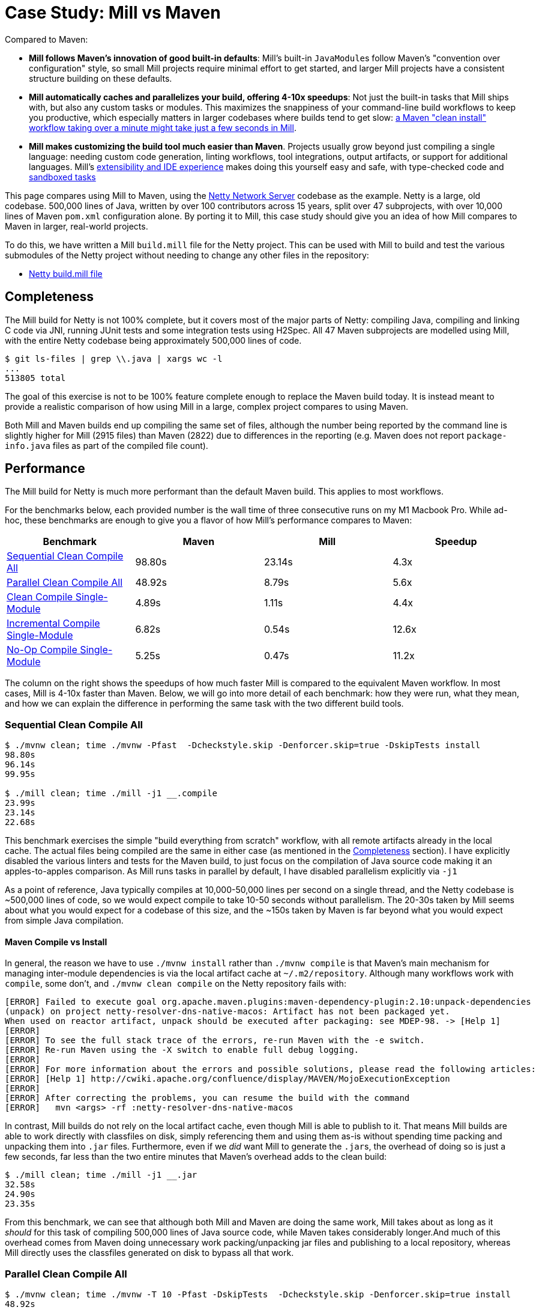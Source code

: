 = Case Study: Mill vs Maven
:page-aliases: Case_Study_Mill_vs_Maven.adoc



Compared to Maven:


* **Mill follows Maven's innovation of good built-in defaults**: Mill's built-in
``JavaModule``s follow Maven's "convention over configuration" style, so small Mill
projects require minimal effort to get started, and larger Mill projects have a consistent
structure building on these defaults.

* **Mill automatically caches and parallelizes your build, offering 4-10x speedups**:
Not just the built-in tasks that Mill ships with, but also any custom tasks or modules.
This maximizes the snappiness of your command-line build workflows to keep you productive,
which especially matters in larger codebases where builds tend to get slow:
xref:comparisons/maven.adoc#_performance[a Maven "clean install" workflow
  taking over a minute might take just a few seconds in Mill].

* **Mill makes customizing the build tool much easier than Maven**. Projects usually
grow beyond just compiling a single language: needing custom
code generation, linting workflows, tool integrations, output artifacts, or support for
additional languages. Mill's xref:comparisons/maven.adoc#_extensibility_ide_experience[extensibility and IDE experience]
makes doing this yourself easy and safe, with type-checked code and
xref:depth/sandboxing.adoc[sandboxed tasks]


This page compares using Mill to Maven, using the https://github.com/netty/netty[Netty Network Server]
codebase as the example. Netty is a large, old codebase. 500,000 lines of Java, written by
over 100 contributors across 15 years, split over 47 subprojects, with over 10,000 lines of
Maven `pom.xml` configuration alone. By porting it to Mill, this case study should give you
an idea of how Mill compares to Maven in larger, real-world projects.

To do this, we have written a Mill `build.mill` file for the Netty project. This can be used
with Mill to build and test the various submodules of the Netty project without needing to
change any other files in the repository:

- https://github.com/com-lihaoyi/mill/blob/main/example/thirdparty/netty/build.mill[Netty build.mill file]

== Completeness

The Mill build for Netty is not 100% complete, but it covers most of the major parts of Netty:
compiling Java, compiling and linking C code via JNI, running JUnit tests and some integration
tests using H2Spec. All 47 Maven subprojects are modelled using Mill, with the entire Netty codebase
being approximately 500,000 lines of code.

[source,bash]
----
$ git ls-files | grep \\.java | xargs wc -l
...
513805 total
----

The goal of this exercise is not to be 100% feature complete enough to replace the Maven build
today. It is instead meant to provide a realistic comparison of how using Mill in a large,
complex project compares to using Maven.

Both Mill and Maven builds end up compiling the same set of files, although the number being
reported by the command line is slightly higher for Mill (2915 files) than Maven (2822) due
to differences in the reporting (e.g. Maven does not report `package-info.java` files as part
of the compiled file count).

== Performance

The Mill build for Netty is much more performant than the default Maven build. This applies to
most workflows.

For the benchmarks below, each provided number is the wall time of three consecutive runs
on my M1 Macbook Pro. While ad-hoc, these benchmarks are enough to give you a flavor of how
Mill's performance compares to Maven:

[cols="1,1,1,1"]
|===
| Benchmark | Maven | Mill | Speedup


| <<Sequential Clean Compile All>> | 98.80s | 23.14s | 4.3x
| <<Parallel Clean Compile All>> | 48.92s | 8.79s | 5.6x
| <<Clean Compile Single-Module>> | 4.89s | 1.11s | 4.4x
| <<Incremental Compile Single-Module>> | 6.82s | 0.54s | 12.6x
| <<No-Op Compile Single-Module>> | 5.25s | 0.47s  | 11.2x
|===

The column on the right shows the speedups of how much faster Mill is compared to the
equivalent Maven workflow. In most cases,  Mill is 4-10x faster than Maven. Below, we
will go into more detail of each benchmark: how they were run, what they mean, and how
we can explain the difference in performing the same task with the two different build tools.

[#_sequential_clean_compile_all]
=== Sequential Clean Compile All

[source,bash]
----
$ ./mvnw clean; time ./mvnw -Pfast  -Dcheckstyle.skip -Denforcer.skip=true -DskipTests install
98.80s
96.14s
99.95s

$ ./mill clean; time ./mill -j1 __.compile
23.99s
23.14s
22.68s
----

This benchmark exercises the simple "build everything from scratch" workflow, with all remote
artifacts already in the local cache. The actual files
being compiled are the same in either case (as mentioned in the <<Completeness>> section).
I have explicitly disabled the various linters and tests for the Maven build, to just focus
on the compilation of Java source code making it an apples-to-apples comparison. As Mill
runs tasks in parallel by default, I have disabled parallelism explicitly via `-j1`

As a point of reference, Java typically compiles at 10,000-50,000 lines per second on a
single thread, and the Netty codebase is ~500,000 lines of code, so we would expect compile
to take 10-50 seconds without parallelism.
The 20-30s taken by Mill seems about what you would expect for a codebase of this size,
and the ~150s taken by Maven is far beyond what you would expect from simple Java compilation.

==== Maven Compile vs Install

In general, the reason we have to use `./mvnw install` rather than `./mvnw compile` is that
Maven's main mechanism for managing inter-module dependencies is via the local artifact cache
at `~/.m2/repository`. Although many workflows work with `compile`, some don't, and
`./mvnw clean compile` on the Netty repository fails with:

[listing]
----
[ERROR] Failed to execute goal org.apache.maven.plugins:maven-dependency-plugin:2.10:unpack-dependencies
(unpack) on project netty-resolver-dns-native-macos: Artifact has not been packaged yet.
When used on reactor artifact, unpack should be executed after packaging: see MDEP-98. -> [Help 1]
[ERROR]
[ERROR] To see the full stack trace of the errors, re-run Maven with the -e switch.
[ERROR] Re-run Maven using the -X switch to enable full debug logging.
[ERROR]
[ERROR] For more information about the errors and possible solutions, please read the following articles:
[ERROR] [Help 1] http://cwiki.apache.org/confluence/display/MAVEN/MojoExecutionException
[ERROR]
[ERROR] After correcting the problems, you can resume the build with the command
[ERROR]   mvn <args> -rf :netty-resolver-dns-native-macos
----

In contrast, Mill builds do not rely on the local artifact cache, even though Mill is able
to publish to it. That means Mill builds are able to work directly with classfiles on disk,
simply referencing them and using them as-is without spending time packing and unpacking them
into `.jar` files. Furthermore, even if we _did_ want Mill to generate the ``.jar``s, the
overhead of doing so is just a few seconds, far less than the two entire minutes that
Maven's overhead adds to the clean build:

[source,bash]
----
$ ./mill clean; time ./mill -j1 __.jar
32.58s
24.90s
23.35s
----

From this benchmark, we can see that although both Mill and Maven are doing the same work,
Mill takes about as long as it _should_ for this task of compiling 500,000 lines of Java source
code, while Maven takes considerably longer.And much of this overhead comes from Maven
doing unnecessary work packing/unpacking jar files and publishing to a local repository,
whereas Mill directly uses the classfiles generated on disk to bypass all that work.

[#_parallel_clean_compile_all]
=== Parallel Clean Compile All

[source,bash]
----
$ ./mvnw clean; time ./mvnw -T 10 -Pfast -DskipTests  -Dcheckstyle.skip -Denforcer.skip=true install
48.92s
48.41s
49.50s

$ ./mill clean; time ./mill __.compile
9.07s
8.79s
7.93s
----

This example compares Maven v.s. Mill, when performing the clean build on 10 threads.
Both build tools support parallelism (`-T 10` in Maven, by default in Mill), and both
tools see a similar ~2x speedup for building the Netty project using 4 threads.Again,
this tests a clean build using `./mvnw clean` or `./mill clean`.

This comparison shows that much of Mill's speedup over Maven is unrelated to parallelism.
Whether sequential or parallel, Mill has approximately the same ~7x speedup over Maven
when performing a clean build of the Netty repository.

[#_clean_compile_single_module]
=== Clean Compile Single-Module

[source,bash]
----
$ ./mvnw clean; time ./mvnw -pl common -Pfast -DskipTests  -Dcheckstyle.skip -Denforcer.skip=true -Dmaven.test.skip=true install
4.85s
4.96s
4.89s

$ ./mill clean common; time ./mill common.compile
1.10s
1.12s
1.11s
----

This exercise limits the comparison to compiling a single module, in this case `common/`,
ignore test sources.

Again, we can see a significant speedup of Mill v.s. Maven remains even when compiling a
single module: a clean compile of `common/` is about 4x faster with Mill than with Maven!
Again, `common/` is about 30,000 lines of Java source code, so at 10,000-50,000 lines per
second we would expect it to compile in about 1-4s.That puts Mill's compile times right
at what you would expect, whereas Maven's has a significant overhead.

[#_incremental_compile_single_module]
=== Incremental Compile Single-Module

[source,bash]
----
$ echo "" >> common/src/main/java/io/netty/util/AbstractConstant.java
$ time ./mvnw -pl common -Pfast -DskipTests  -Dcheckstyle.skip -Denforcer.skip=true install
Compiling 174 source files to /Users/lihaoyi/Github/netty/common/target/classes
Compiling 60 source files to /Users/lihaoyi/Github/netty/common/target/test-classes

6.89s
6.34s
6.82s


$ echo "" >> common/src/main/java/io/netty/util/AbstractConstant.java
$ time ./mill common.test.compile
compiling 1 Java source to /Users/lihaoyi/Github/netty/out/common/compile.dest/classes ...

0.78s
0.54s
0.51s
----

This benchmark explores editing a single file and re-compiling `common/`.

Maven by default takes about as long to re-compile ``common/``s `main/` and `test/` sources
after a single-line edit as it does from scratch, about 20 seconds. However, Mill
takes just about 0.5s to compile and be done! Looking at the logs, we can see it is
because Mill only compiles the single file we changed, and not the others.

For this incremental compilation, Mill uses the
https://github.com/sbt/zinc[Zinc Incremental Compiler]. Zinc is able to analyze the dependencies
between files to figure out what needs to re-compile: for an internal change that doesn't
affect downstream compilation (e.g. changing a string literal) Zinc only needs to compile
the file that changed, taking barely half a second:

[source,diff]
----
$ git diff
diff --git a/common/src/main/java/io/netty/util/AbstractConstant.java b/common/src/main/java/io/netty/util/AbstractConstant.java
index de16653cee..9818f6b3ce 100644
--- a/common/src/main/java/io/netty/util/AbstractConstant.java
+++ b/common/src/main/java/io/netty/util/AbstractConstant.java
@@ -83,7 +83,7 @@ public abstract class AbstractConstant<T extends AbstractConstant<T>> implements
             return 1;
         }

-        throw new Error("failed to compare two different constants");
+        throw new Error("failed to compare two different CONSTANTS!!");
     }

 }
----

[source,bash]
----
$ time ./mill common.test.compile
[info] compiling 1 Java source to /Users/lihaoyi/Github/netty/out/common/compile.dest/classes ...
0m 00.55s6
----

In contrast, a change to a class or function public signature (e.g. adding a method) may
require downstream code to re-compile, and we can see that below:

[source,diff]
----
$ git diff
diff --git a/common/src/main/java/io/netty/util/AbstractConstant.java b/common/src/main/java/io/netty/util/AbstractConstant.java
index de16653cee..f5f5a93e0d 100644
--- a/common/src/main/java/io/netty/util/AbstractConstant.java
+++ b/common/src/main/java/io/netty/util/AbstractConstant.java
@@ -41,6 +41,10 @@ public abstract class AbstractConstant<T extends AbstractConstant<T>> implements
         return name;
     }

+    public final String name2() {
+        return name;
+    }
+
     @Override
     public final int id() {
         return id;
----

[source,bash]
----
$ time ./mill common.test.compile
[25/48] common.compile
[info] compiling 1 Java source to /Users/lihaoyi/Github/netty/out/common/compile.dest/classes ...
[info] compiling 2 Java sources to /Users/lihaoyi/Github/netty/out/common/compile.dest/classes ...
[info] compiling 4 Java sources to /Users/lihaoyi/Github/netty/out/common/compile.dest/classes ...
[info] compiling 3 Java sources to /Users/lihaoyi/Github/netty/out/common/test/compile.super/mill/scalalib/JavaModule/compile.dest/classes ...
[info] compiling 1 Java source to /Users/lihaoyi/Github/netty/out/common/test/compile.super/mill/scalalib/JavaModule/compile.dest/classes ...
0m 00.81s2
----

Here, we can see that Zinc ended up re-compiling 7 files in `common/src/main/` and 3 files
in `common/src/test/` as a result of adding a method to `AbstractConstant.java`.

In general, Zinc is conservative, and does not always end up selecting the minimal set of
files that need re-compiling: e.g. in the above example, the new method `name2` does not
interfere with any existing method, and the ~9 downstream files did not actually need to
be re-compiled!However, even conservatively re-compiling 9 files is much faster than
Maven blindly re-compiling all 234 files, and as a result the iteration loop of
editing-compiling-testing your Java projects in Mill can be much faster than doing
the same thing in Maven

[#_no_op_compile_single_module]
=== No-Op Compile Single-Module

[source,bash]
----
$ time ./mvnw -pl common -Pfast -DskipTests  -Dcheckstyle.skip -Denforcer.skip=true install
5.08s
5.25s
5.26s

$ time ./mill common.test.compile
0.49s
0.47s
0.45s
----

This last benchmark explores the boundaries of Maven and Mill: what happens if
we ask to compile a single module _that has already been compiled_? In this case,
there is literally _nothing to do_. For Maven, "doing nothing" takes ~17 seconds,
whereas for Mill we can see it complete and return in less than 0.5 seconds

Grepping the logs, we can confirm that both build tools skip re-compilation of the
`common/` source code. In Maven, skipping compilation only saves us ~2 seconds,
bringing down the 19s we saw in <<Clean Compile Single-Module>> to 17s here. This
matches what we expect about Java compilation speed, with the 2s savings on
40,000 lines of code telling us Java compiles at ~20,000 lines per second. However,
we still see Maven taking *17 entire seconds* before it can decide to do nothing!

In contrast, doing the same no-op compile using Mill, we see the timing from 2.2s
in <<Clean Compile Single-Module>> to 0.5 seconds here. This is the same ~2s reduction
we saw with Maven, but due to Mill's minimal overhead, in the end the command
finishes in less than half a second.


== Extensibility & IDE Experience

Even though Maven is designed to be declarative, in many real-world codebases you end
up needing to run ad-hoc scripts and logic. This section will explore two such scenarios,
so you can see how Mill differs from Maven in the handling of these requirements.

=== JVM Libraries: Groovy

The Maven build for the `common/` subproject
uses a Groovy script for code generation. This is configured via:

[source,xml]
----
<properties>
  <collection.template.dir>${project.basedir}/src/main/templates</collection.template.dir>
  <collection.template.test.dir>${project.basedir}/src/test/templates</collection.template.test.dir>
  <collection.src.dir>${project.build.directory}/generated-sources/collections/java</collection.src.dir>
  <collection.testsrc.dir>${project.build.directory}/generated-test-sources/collections/java</collection.testsrc.dir>
</properties>
<plugin>
  <groupId>org.codehaus.gmaven</groupId>
  <artifactId>groovy-maven-plugin</artifactId>
  <version>2.1.1</version>
  <dependencies>
    <dependency>
      <groupId>org.codehaus.groovy</groupId>
      <artifactId>groovy</artifactId>
      <version>3.0.9</version>
    </dependency>
    <dependency>
      <groupId>ant</groupId>
      <artifactId>ant-optional</artifactId>
      <version>1.5.3-1</version>
    </dependency>
  </dependencies>
  <executions>
    <execution>
      <id>generate-collections</id>
      <phase>generate-sources</phase>
      <goals>
        <goal>execute</goal>
      </goals>
      <configuration>
        <source>${project.basedir}/src/main/script/codegen.groovy</source>
      </configuration>
    </execution>
  </executions>
</plugin>
----

In contrast, the Mill build configures the code generation as follows:

[source,scala]
----
import $ivy.`org.codehaus.groovy:groovy:3.0.9`
import $ivy.`org.codehaus.groovy:groovy-ant:3.0.9`
import $ivy.`ant:ant-optional:1.5.3-1`

object common extends NettyModule{
  ...
  def script = Task.Source("src" / "main" / "script")
  def generatedSources0 = Task {
    val shell = new groovy.lang.GroovyShell()
    val context = new java.util.HashMap[String, Object]

    context.put("collection.template.dir", "common/src/main/templates")
    context.put("collection.template.test.dir", "common/src/test/templates")
    context.put("collection.src.dir", (Task.dest / "src").toString)
    context.put("collection.testsrc.dir", (Task.dest / "testsrc").toString)

    shell.setProperty("properties", context)
    shell.setProperty("ant", new groovy.ant.AntBuilder())

    shell.evaluate((script().path / "codegen.groovy").toIO)

    (PathRef(Task.dest / "src"), PathRef(Task.dest / "testsrc"))
  }

  def generatedSources = Task { Seq(generatedSources0()._1)}
}
----

While the number of lines of code _written_ is not that different, the Mill configuration
is a lot more direct: rather than writing 35 lines of XML to configure an opaque third-party
plugin, we instead write 25 lines of code to directly do what we want: import `groovy`,
configure a `GroovyShell`, and use it to evaluate our `codegen.groovy` script. Although
you may not be familiar with the Scala language that Mill builds are written in, you could
probably skim the snippet above and guess what it is doing, and guess correctly.

This direct control means you are not beholden to third party plugins: rather than being
limited to what an existing plugin _allows_ you to do, Mill allows you to directly write
the code necessary to do what _you need to do_. In this case, if we need to invoke
https://github.com/apache/groovy[Groovy] and
https://github.com/groovy/groovy-core/blob/4c05980922a927b32691e4c3eba5633825cc01e3/subprojects/groovy-ant/src/spec/doc/groovy-ant-task.adoc[Groovy-Ant],
Mill allows us to direct xref:extending/import-ivy-plugins.adoc[import $ivy] the relevant
JVM artifacts from Maven Central and begin using them in our build code in a safe,
strongly-typed fashion, with full autocomplete and code assistance:

image::comparisons/IntellijNettyAutocomplete.png[]

Mill gives you the full power of the JVM ecosystem to use in your build: any Java library
on Maven central is just an `import $ivy` away, and can be used with the full IDE support
and tooling experience you are used to in the JVM ecosystem.

=== Subprocesses: Make

The Maven build for the `transport-native-unix-common/` subproject needs to call
`make` in order to compile its C code to modules that can be loaded into Java applications
via JNI. Maven does this via the `maven-dependency-plugin` and `maven-antrun-plugin` which are
approximately configured as below:

[source,xml]
----
<properties>
  <exe.make>make</exe.make>
  <exe.compiler>gcc</exe.compiler>
  <exe.archiver>ar</exe.archiver>
  <nativeLibName>libnetty-unix-common</nativeLibName>
  <nativeIncludeDir>${project.basedir}/src/main/c</nativeIncludeDir>
  <jniUtilIncludeDir>${project.build.directory}/netty-jni-util/</jniUtilIncludeDir>
  <nativeJarWorkdir>${project.build.directory}/native-jar-work</nativeJarWorkdir>
  <nativeObjsOnlyDir>${project.build.directory}/native-objs-only</nativeObjsOnlyDir>
  <nativeLibOnlyDir>${project.build.directory}/native-lib-only</nativeLibOnlyDir>
</properties>

<plugins>
  <plugin>
    <groupId>org.apache.maven.plugins</groupId>
    <artifactId>maven-dependency-plugin</artifactId>
    <executions>
      <!-- unpack netty-jni-util files -->
      <execution>
        <id>unpack</id>
        <phase>generate-sources</phase>
        <goals>
          <goal>unpack-dependencies</goal>
        </goals>
        <configuration>
          <includeGroupIds>io.netty</includeGroupIds>
          <includeArtifactIds>netty-jni-util</includeArtifactIds>
          <classifier>sources</classifier>
          <outputDirectory>${jniUtilIncludeDir}</outputDirectory>
          <includes>**.h,**.c</includes>
          <overWriteReleases>false</overWriteReleases>
          <overWriteSnapshots>true</overWriteSnapshots>
        </configuration>
      </execution>
    </executions>
  </plugin>
  <plugin>
    <artifactId>maven-antrun-plugin</artifactId>
    <executions>
      <!-- invoke the make file to build a static library -->
      <execution>
        <id>build-native-lib</id>
        <phase>generate-sources</phase>
        <goals>
          <goal>run</goal>
        </goals>
        <configuration>
          <target>
            <exec executable="${exe.make}" failonerror="true" resolveexecutable="true">
              <env key="CC" value="${exe.compiler}" />
              <env key="AR" value="${exe.archiver}" />
              <env key="LIB_DIR" value="${nativeLibOnlyDir}" />
              <env key="OBJ_DIR" value="${nativeObjsOnlyDir}" />
              <env key="JNI_PLATFORM" value="${jni.platform}" />
              <env key="CFLAGS" value="-O3 -Werror -Wno-attributes -fPIC -fno-omit-frame-pointer -Wunused-variable -fvisibility=hidden" />
              <env key="LDFLAGS" value="-Wl,--no-as-needed -lrt -Wl,-platform_version,macos,10.9,10.9" />
              <env key="LIB_NAME" value="${nativeLibName}" />
              <!-- support for __attribute__((weak_import)) by the linker was added in 10.2 so ensure we
                   explicitly set the target platform. Otherwise we may get fatal link errors due to weakly linked
                   methods which are not expected to be present on MacOS (e.g. accept4). -->
              <env key="MACOSX_DEPLOYMENT_TARGET" value="10.9" />
            </exec>
          </target>
        </configuration>
      </execution>
    </executions>
  </plugin>
</plugins>
----

The `maven-dependency-plugin` is used to download and unpack a single `jar` file,
while `maven-antrun-plugin` is used to call `make`. Both are configured via XML,
with the `make` command essentially being a bash script wrapped in layers of XML.

In contrast, the Mill configuration for this logic is as follows:

[source,scala]
----
def makefile = Task.Source("Makefile")
def cSources = Task.Source("src" / "main" / "c")
def cHeaders = Task {
  for(p <- os.walk(cSources().path) if p.ext == "h"){
    os.copy(p, Task.dest / p.relativeTo(cSources().path), createFolders = true)
  }
  PathRef(Task.dest)
}

def make = Task {
  os.copy(makefile().path, Task.dest / "Makefile")
  os.copy(cSources().path, Task.dest / "src" / "main" / "c", createFolders = true)

  val Seq(sourceJar) = resolveDeps(
    deps = Task.Anon(Seq(ivy"io.netty:netty-jni-util:0.0.9.Final").map(bindDependency())),
    sources = true
  )().toSeq

  os.proc("jar", "xf", sourceJar.path).call(cwd = Task.dest  / "src" / "main" / "c")

  os.proc("make").call(
    cwd = Task.dest,
    env = Map(
      "CC" -> "clang",
      "AR" -> "ar",
      "JNI_PLATFORM" -> "darwin",
      "LIB_DIR" -> "lib-out",
      "OBJ_DIR" -> "obj-out",
      "MACOSX_DEPLOYMENT_TARGET" -> "10.9",
      "CFLAGS" -> Seq(
        "-mmacosx-version-min=10.9", "-O3", "-Werror", "-Wno-attributes", "-fPIC",
        "-fno-omit-frame-pointer", "-Wunused-variable", "-fvisibility=hidden",
        "-I" + sys.props("java.home") + "/include/",
        "-I" + sys.props("java.home") + "/include/darwin",
        "-I" + sys.props("java.home") + "/include/linux",
      ).mkString(" "),
      "LD_FLAGS" -> "-Wl,--no-as-needed -lrt -Wl,-platform_version,macos,10.9,10.9",
      "LIB_NAME" -> "libnetty-unix-common"
    )
  )

  (PathRef(Task.dest / "lib-out"), PathRef(Task.dest / "obj-out"))
}
----

```graphviz
digraph G {
  rankdir=LR
  node [shape=box width=0 height=0 style=filled fillcolor=white]
  makefile -> make
  cSources -> make
  cSources -> cHeaders
}
```

In Mill, we define the `makefile`, `cSources`, `cHeaders`, and `make` tasks. The bulk
of the logic is in `def make`, which prepares the `makefile` and C sources,
resolves the `netty-jni-util` source jar and unpacks it with `jar xf`, and calls `make`
with the given environment variables. Both `cHeaders` and the output of `make` are used
in downstream modules. In this case, `make` is a command-line utility rather than a JVM
library, so rather than importing it from Maven Central we use `os.proc.call` to invoke it.

Again, the Maven XML and Mill code contains exactly the same logic, and neither is
much more concise or verbose than the other. Rather, what is interesting is that
it is much easier to work with this kind of _build logic_ via _concise type-checked code_,
rather than configuring a bunch of third-party plugins to try and achieve what you want.
With Mill, you get your full IDE experience working with your build: autocomplete, code
assistance, navigation, and so on. Although working with the `os.proc.call` subprocess API
is not as right as working with the JVM libraries we saw earlier, it is still a much
richer experience than you typically get configuring XML files:

image::comparisons/IntellijNettyPeekDocs.png[]


== Debugging Tooling

Another area that Mill does better than Maven is providing builtin tools for you to understand
what your build is doing. For example, the Netty project build discussed has 47 submodules
and associated test suites, but how do these different modules depend on each other? With
Mill, you can run `./mill visualize __.compile`, and it will show you how the
`compile` task of each module depends on the others (right-click open-image-in-new-tab to see
at full size):

image::comparisons/NettyCompileGraph.svg[]

Apart from the static dependency graph, another thing of interest may be the performance
profile and timeline: where the time is spent when you actually compile everything. With
Mill, when you run a compilation using `./mill __.compile`, you automatically get a
`out/mill-chrome-profile.json` file that you can load into your `chrome://tracing` page and
visualize where your build is spending time and where the performance bottlenecks are:

image::comparisons/NettyCompileProfile.png[]

If you want to inspect the tree of third-party dependencies used by any module, the
built in `ivyDepsTree` command lets you do that easily:

[source,text]
----
$ ./mill handler.ivyDepsTree
├─ org.jctools:jctools-core:4.0.5
├─ org.junit.jupiter:junit-jupiter-api:5.9.0
│  ├─ org.apiguardian:apiguardian-api:1.1.2
│  ├─ org.junit.platform:junit-platform-commons:1.9.0
│  │  └─ org.apiguardian:apiguardian-api:1.1.2
│  └─ org.opentest4j:opentest4j:1.2.0
└─ com.google.protobuf:protobuf-java:2.6.1
----

None of these tools are rocket science, but Mill provides all of them out of the
box in a convenient package for you to use. Whether you want a visual graph layout,
a parallel performance profile, or a third-party dependency tree of your project,
Mill makes it easy and convenient without needing to fiddle with custom configuration
or third party plugins. This helps make it easy for you to explore, understand, and
take ownership of the build tool.

== Conclusion

Both the Mill and Maven builds we discussed in this case study do the same thing: they
compile Java code, zip them into Jar files, run tests. Sometimes they compile and link
C code or run `make` or Groovy.

Mill doesn't try to do _more_ than Maven does, but it
tries to do it _better_: faster compiles, shorter and easier to read configs, easier
extensibility via libraries (e.g. `org.codehaus.groovy:groovy`) and subprocesses
(e.g. `make`), better IDE support for working with your build.

Again, the Mill build used in this comparison is for demonstration purposes, and more
work would be necessary to make the Mill build production ready: compatibility with
different operating system architectures, Java versions, and so on. However, hopefully
it demonstrates the potential value: greatly improved performance, easy extensibility,
and a much better IDE experience for working with your build.
Mill provides builtin tools to help you navigate,
visualize, and understand your build, turning a normally opaque "build config" into
something that's transparent and easily understandable.